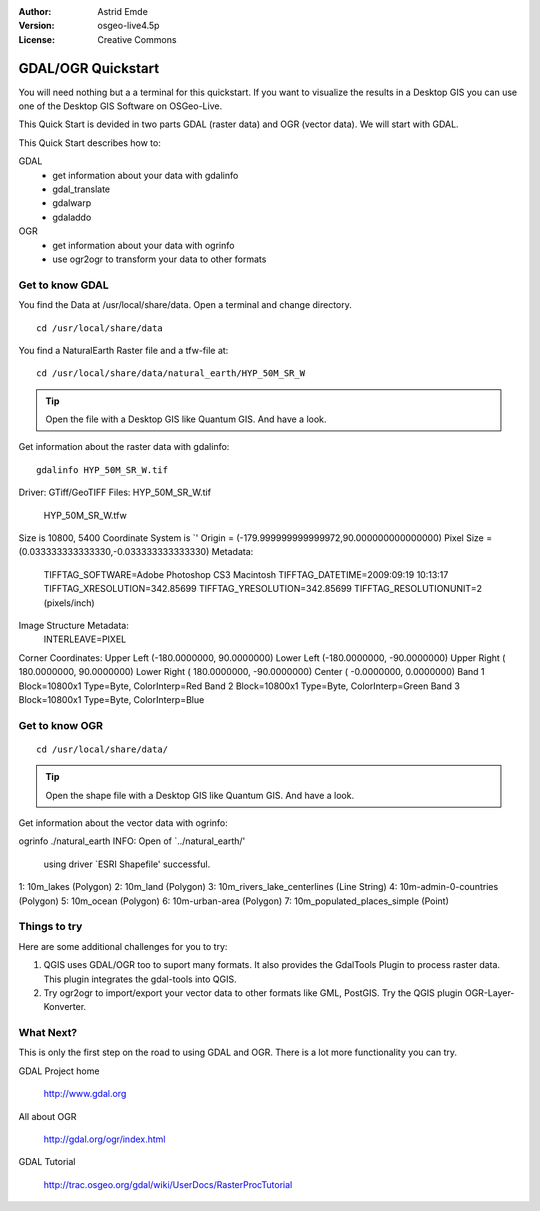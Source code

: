 :Author: Astrid Emde
:Version: osgeo-live4.5p
:License: Creative Commons

.. _gdal_quickstart:
 
.. image:: ../../images/project_logos/logo-GDAL.png
  :scale: 60 %
  :alt: project logo
  :align: right
  :target: http://gdal.org/


******************
GDAL/OGR Quickstart
******************

You will need nothing but a a terminal for this quickstart. If you want to visualize the results in a Desktop GIS you can use one of the Desktop GIS Software on OSGeo-Live. 

This Quick Start is devided in two parts GDAL (raster data) and OGR (vector data). We will start with GDAL.

This Quick Start describes how to:

GDAL
  * get information about your data with gdalinfo
  * gdal_translate 
  * gdalwarp
  * gdaladdo
   

OGR
  * get information about your data with ogrinfo 
  * use ogr2ogr to transform your data to other formats
 

Get to know GDAL
================

You find the Data at /usr/local/share/data. Open a terminal and change directory.

:: 
  
  cd /usr/local/share/data
 

You find a NaturalEarth Raster file and a tfw-file at:
:: 
  
  cd /usr/local/share/data/natural_earth/HYP_50M_SR_W


.. tip:: Open the file with a Desktop GIS like Quantum GIS. And have a look.

Get information about the raster data with gdalinfo:
:: 
  
 gdalinfo HYP_50M_SR_W.tif 
Driver: GTiff/GeoTIFF
Files: HYP_50M_SR_W.tif
       HYP_50M_SR_W.tfw
Size is 10800, 5400
Coordinate System is `'
Origin = (-179.999999999999972,90.000000000000000)
Pixel Size = (0.033333333333330,-0.033333333333330)
Metadata:
  TIFFTAG_SOFTWARE=Adobe Photoshop CS3 Macintosh
  TIFFTAG_DATETIME=2009:09:19 10:13:17
  TIFFTAG_XRESOLUTION=342.85699
  TIFFTAG_YRESOLUTION=342.85699
  TIFFTAG_RESOLUTIONUNIT=2 (pixels/inch)
Image Structure Metadata:
  INTERLEAVE=PIXEL
Corner Coordinates:
Upper Left  (-180.0000000,  90.0000000) 
Lower Left  (-180.0000000, -90.0000000) 
Upper Right ( 180.0000000,  90.0000000) 
Lower Right ( 180.0000000, -90.0000000) 
Center      (  -0.0000000,   0.0000000) 
Band 1 Block=10800x1 Type=Byte, ColorInterp=Red
Band 2 Block=10800x1 Type=Byte, ColorInterp=Green
Band 3 Block=10800x1 Type=Byte, ColorInterp=Blue



Get to know OGR
===============
:: 
  
  cd /usr/local/share/data/


.. tip:: Open the shape file with a Desktop GIS like Quantum GIS. And have a look.

Get information about the vector data with ogrinfo:
:: 

ogrinfo ./natural_earth
INFO: Open of `../natural_earth/'
      using driver `ESRI Shapefile' successful.
1: 10m_lakes (Polygon)
2: 10m_land (Polygon)
3: 10m_rivers_lake_centerlines (Line String)
4: 10m-admin-0-countries (Polygon)
5: 10m_ocean (Polygon)
6: 10m-urban-area (Polygon)
7: 10m_populated_places_simple (Point)




Things to try
=============

Here are some additional challenges for you to try:

#. QGIS uses GDAL/OGR too to suport many formats. It also provides the GdalTools Plugin to process raster data. This plugin integrates the gdal-tools into QGIS. 

#. Try ogr2ogr to import/export your vector data to other formats like GML, PostGIS. Try the QGIS plugin OGR-Layer-Konverter.


What Next?
==========

This is only the first step on the road to using GDAL and OGR. There is a lot more functionality you can try.

GDAL Project home

  http://www.gdal.org

All about OGR

  http://gdal.org/ogr/index.html

GDAL Tutorial

  http://trac.osgeo.org/gdal/wiki/UserDocs/RasterProcTutorial
